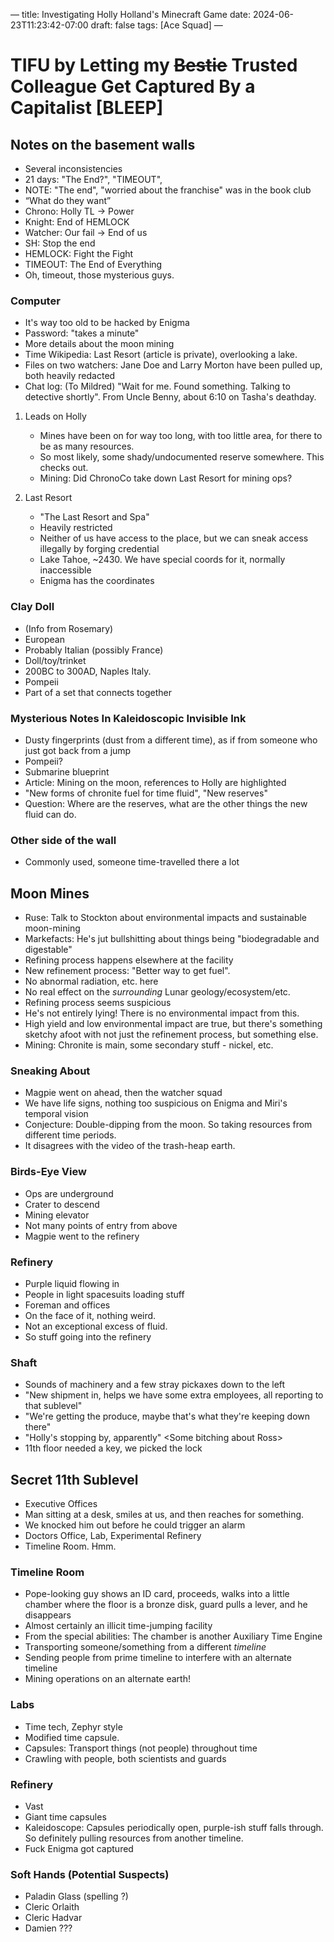 ---
title: Investigating Holly Holland's Minecraft Game
date: 2024-06-23T11:23:42-07:00
draft: false
tags: [Ace Squad]
---
* TIFU by Letting my +Bestie+ Trusted Colleague Get Captured By a Capitalist [BLEEP]
** Notes on the basement walls
- Several inconsistencies
- 21 days: "The End?", "TIMEOUT",
- NOTE: "The end", "worried about the franchise" was in the book club
- “What do they want”
- Chrono: Holly TL -> Power
- Knight: End of HEMLOCK
- Watcher: Our fail -> End of us
- SH: Stop the end
- HEMLOCK: Fight the Fight
- TIMEOUT: The End of Everything
- Oh, timeout, those mysterious guys.
*** Computer
- It's way too old to be hacked by Enigma
- Password: "takes a minute"
- More details about the moon mining
- Time Wikipedia: Last Resort (article is private), overlooking a lake.
- Files on two watchers: Jane Doe and Larry Morton have been pulled up, both heavily redacted
- Chat log: (To Mildred) "Wait for me. Found something. Talking to detective shortly". From Uncle Benny, about 6:10 on Tasha's deathday.
**** Leads on Holly
- Mines have been on for way too long, with too little area, for there to be as many resources.
- So most likely, some shady/undocumented reserve somewhere. This checks out.
- Mining: Did ChronoCo take down Last Resort for mining ops?
**** Last Resort
- "The Last Resort and Spa"
- Heavily restricted
- Neither of us have access to the place, but we can sneak access illegally by forging credential
- Lake Tahoe, ~2430. We have special coords for it, normally inaccessible
- Enigma has the coordinates
*** Clay Doll
- (Info from Rosemary)
- European
- Probably Italian (possibly France)
- Doll/toy/trinket
- 200BC to 300AD, Naples Italy.
- Pompeii
- Part of a set that connects together
*** Mysterious Notes In Kaleidoscopic Invisible Ink
- Dusty fingerprints (dust from a different time), as if from someone who just got back from a jump
- Pompeii?
- Submarine blueprint
- Article: Mining on the moon, references to Holly are highlighted
- "New forms of chronite fuel for time fluid", "New reserves"
- Question: Where are the reserves, what are the other things the new fluid can do.

*** Other side of the wall
- Commonly used, someone time-travelled there a lot
** Moon Mines
- Ruse: Talk to Stockton about environmental impacts and sustainable moon-mining
- Markefacts: He's jut bullshitting about things being "biodegradable and digestable"
- Refining process happens elsewhere at the facility
- New refinement process: "Better way to get fuel".
- No abnormal radiation, etc. here
- No real effect on the /surrounding/ Lunar geology/ecosystem/etc.
- Refining process seems suspicious
- He's not entirely lying! There is no environmental impact from this.
- High yield and low environmental impact are true, but there's something sketchy afoot with not just the refinement process, but something else.
- Mining: Chronite is main, some secondary stuff - nickel, etc.
*** Sneaking About
- Magpie went on ahead, then the watcher squad
- We have life signs, nothing too suspicious on Enigma and Miri's temporal vision
- Conjecture: Double-dipping from the moon. So taking resources from different time periods.
- It disagrees with the video of the trash-heap earth.
*** Birds-Eye View
- Ops are underground
- Crater to descend
- Mining elevator
- Not many points of entry from above
- Magpie went to the refinery
*** Refinery
- Purple liquid flowing in
- People in light spacesuits loading stuff
- Foreman and offices
- On the face of it, nothing weird.
- Not an exceptional excess of fluid.
- So stuff going into the refinery
*** Shaft
- Sounds of machinery and a few stray pickaxes down to the left
- "New shipment in, helps we have some extra employees, all reporting to that sublevel"
- "We're getting the produce, maybe that's what they're keeping down there"
- "Holly's stopping by, apparently" <Some bitching about Ross>
- 11th floor needed a key, we picked the lock
** Secret 11th Sublevel
- Executive Offices
- Man sitting at a desk, smiles at us, and then reaches for something.
- We knocked him out before he could trigger an alarm
- Doctors Office, Lab, Experimental Refinery
- Timeline Room. Hmm.
*** Timeline Room
- Pope-looking guy shows an ID card, proceeds, walks into a little chamber where the floor is a bronze disk, guard pulls a lever, and he disappears
- Almost certainly an illicit time-jumping facility
- From the special abilities: The chamber is another Auxiliary Time Engine
- Transporting someone/something from a different /timeline/
- Sending people from prime timeline to interfere with an alternate timeline
- Mining operations on an alternate earth!
*** Labs
- Time tech, Zephyr style
- Modified time capsule.
- Capsules: Transport things (not people) throughout time
- Crawling with people, both scientists and guards
*** Refinery
- Vast
- Giant time capsules
- Kaleidoscope: Capsules periodically open, purple-ish stuff falls through. So definitely pulling resources from another timeline.
- Fuck Enigma got captured
*** Soft Hands (Potential Suspects)
- Paladin Glass (spelling ?)
- Cleric Orlaith
- Cleric Hadvar
- Damien ???
